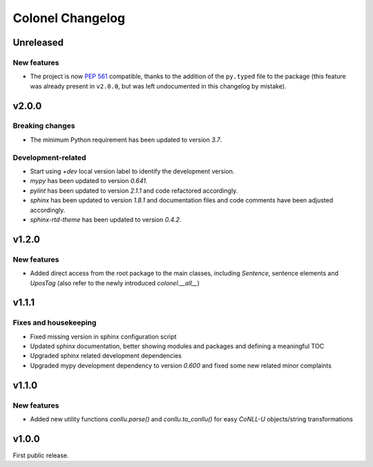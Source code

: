 Colonel Changelog
=================

Unreleased
----------

New features
^^^^^^^^^^^^

- The project is now `PEP 561 <https://www.python.org/dev/peps/pep-0561/>`_
  compatible, thanks to the addition of the ``py.typed`` file to the package
  (this feature was already present in ``v2.0.0``, but was left undocumented
  in this changelog by mistake).


v2.0.0
------

Breaking changes
^^^^^^^^^^^^^^^^

- The minimum Python requirement has been updated to version `3.7`.

Development-related
^^^^^^^^^^^^^^^^^^^

- Start using `+dev` local version label to identify the development version.
- `mypy` has been updated to version `0.641`.
- `pylint` has been updated to version `2.1.1` and code refactored accordingly.
- `sphinx` has been updated to version `1.8.1` and documentation files and code
  comments have been adjusted accordingly.
- `sphinx-rtd-theme` has been updated to version `0.4.2`.


v1.2.0
------

New features
^^^^^^^^^^^^

- Added direct access from the root package to the main classes, including
  `Sentence`, sentence elements and `UposTag` (also refer to the newly
  introduced `colonel.__all__`)


v1.1.1
------

Fixes and housekeeping
^^^^^^^^^^^^^^^^^^^^^^

- Fixed missing version in sphinx configuration script
- Updated sphinx documentation, better showing modules and packages and
  defining a meaningful TOC
- Upgraded sphinx related development dependencies
- Upgraded mypy development dependency to version `0.600` and fixed some new
  related minor complaints


v1.1.0
------

New features
^^^^^^^^^^^^

- Added new utility functions `conllu.parse()` and `conllu.to_conllu()` for
  easy *CoNLL-U* objects/string transformations


v1.0.0
------

First public release.
